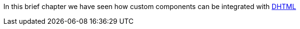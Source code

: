 


In this brief chapter we have seen how custom components can be integrated with http://en.wikipedia.org/wiki/Dynamic_HTML[DHTML]




